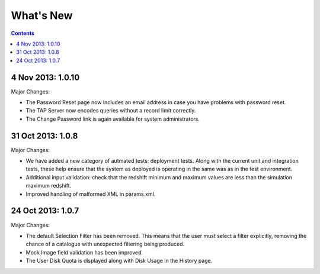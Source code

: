 What's New
==========

.. contents::
   :depth: 2

4 Nov 2013: 1.0.10
------------------

Major Changes:

* The Password Reset page now includes an email address in case you have problems with password reset.
* The TAP Server now encodes queries without a record limit correctly.
* The Change Password link is again available for system administrators.


31 Oct 2013: 1.0.8
------------------

Major Changes:

* We have added a new category of autmated tests: deployment tests.
  Along with the current unit and integration tests,
  these help ensure that the system as deployed is operating in the same was as
  in the test environment.
* Additional input validation: check that the redshift minimum and maximum
  values are less than the simulation maximum redshift.
* Improved handling of malformed XML in params.xml.


24 Oct 2013: 1.0.7
------------------

Major Changes:

* The default Selection Filter has been removed.
  This means that the user must select a filter explicitly,
  removing the chance of a catalogue with unexpected filtering being produced.
* Mock Image field validation has been improved.
* The User Disk Quota is displayed along with Disk Usage in the History page.
 